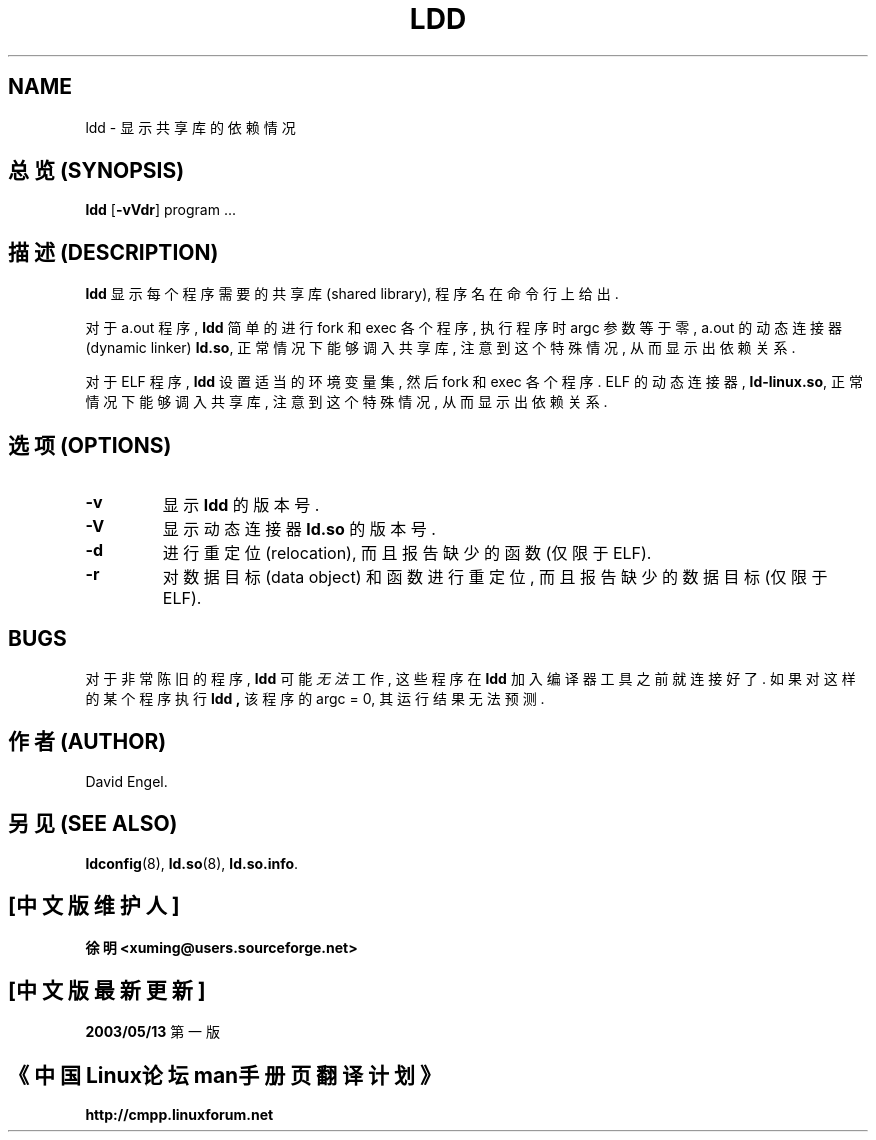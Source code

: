 .\" Copyright 1995-1996 David Engel (david@ods.com)
.\" Copyright 1995 Rickard E. Faith (faith@cs.unc.edu)
.\" Most of this was copied from the README file.  Do not restrict distribution.
.\" May be distributed under the GNU General Public License
.TH LDD 1 "30 March 1995"
.SH NAME
ldd \- 显示共享库的依赖情况
.SH "总览 (SYNOPSIS)"
.B ldd
.RB [ \-vVdr ]
program ...
.SH "描述 (DESCRIPTION)"
.B ldd
显示 每个 程序 需要 的 共享库 (shared library), 程序名 在 命令行 上 给出.
.PP
对于 a.out 程序,
.B ldd
简单的 进行 fork 和 exec 各个 程序, 执行 程序 时 argc 参数 等于零,
a.out 的 动态连接器 (dynamic linker)
.BR ld.so ,
正常情况下 能够 调入 共享库, 注意到 这个 特殊情况, 从而 显示出 依赖关系.
.PP
对于 ELF 程序,
.B ldd
设置 适当的 环境变量集, 然后 fork 和 exec 各个 程序.
ELF 的 动态连接器,
.BR ld-linux.so ,
正常情况下 能够 调入 共享库, 注意到 这个 特殊情况, 从而 显示出 依赖关系.

.SH "选项 (OPTIONS)"
.TP
.B \-v
显示
.BR ldd 
的 版本号.
.TP
.B \-V
显示 动态连接器
.BR ld.so 
的 版本号.
.TP
.B \-d
进行 重定位(relocation), 而且 报告 缺少的 函数 (仅限于 ELF).
.TP
.B \-r
对 数据目标 (data object) 和 函数 进行 重定位, 而且 报告 缺少的 
数据目标 (仅限于 ELF).

.SH BUGS
对于 非常 陈旧 的 程序,
.B ldd
可能
.I 无法
工作, 这些 程序 在 
.B ldd
加入 编译器工具 之前 就 连接 好了. 如果 对 这样的 某个 程序 执行
.B ldd ,
该 程序 的 argc = 0, 其 运行结果 无法 预测. 

.SH "作者 (AUTHOR)"
David Engel.

.SH "另见 (SEE ALSO)"
.BR ldconfig (8),
.BR ld.so (8),
.BR ld.so.info .


.SH "[中文版维护人]"
.B 徐明 <xuming@users.sourceforge.net>
.SH "[中文版最新更新]"
.BR 2003/05/13
第一版
.SH "《中国Linux论坛man手册页翻译计划》"
.BI http://cmpp.linuxforum.net
